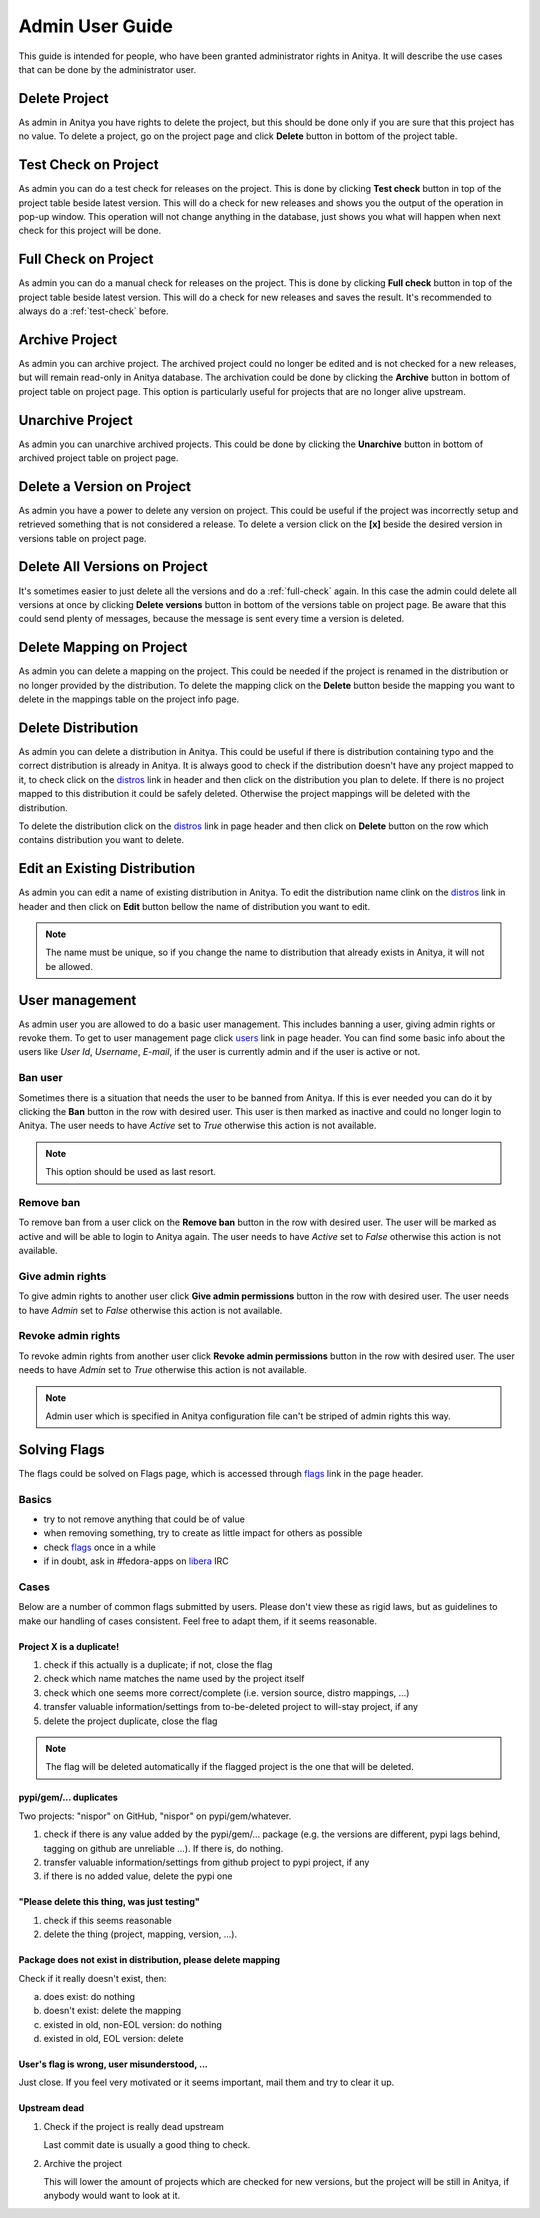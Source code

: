 ================
Admin User Guide
================

This guide is intended for people, who have been granted administrator rights in Anitya.
It will describe the use cases that can be done by the administrator user.

Delete Project
==============

As admin in Anitya you have rights to delete the project, but this should be done
only if you are sure that this project has no value. To delete a project, go on the
project page and click **Delete** button in bottom of the project table.

.. _test-check:

Test Check on Project
=====================

As admin you can do a test check for releases on the project. This is done by clicking
**Test check** button in top of the project table beside latest version. This will do a
check for new releases and shows you the output of the operation in pop-up window. This
operation will not change anything in the database, just shows you what will happen when
next check for this project will be done.

.. _full-check:

Full Check on Project
=====================

As admin you can do a manual check for releases on the project. This is done by clicking
**Full check** button in top of the project table beside latest version. This will do a
check for new releases and saves the result. It's recommended to always do a :ref:`test-check`
before.


Archive Project
===============

As admin you can archive project. The archived project could no longer be edited and is not
checked for a new releases, but will remain read-only in Anitya database. The archivation
could be done by clicking the **Archive** button in bottom of project table on project page.
This option is particularly useful for projects that are no longer alive upstream.


Unarchive Project
=================

As admin you can unarchive archived projects. This could be done by clicking the
**Unarchive** button in bottom of archived project table on project page.


Delete a Version on Project
===========================

As admin you have a power to delete any version on project. This could be useful
if the project was incorrectly setup and retrieved something that is not considered
a release. To delete a version click on the **[x]** beside the desired version in
versions table on project page.


Delete All Versions on Project
==============================

It's sometimes easier to just delete all the versions and do a :ref:`full-check` again.
In this case the admin could delete all versions at once by clicking **Delete versions**
button in bottom of the versions table on project page. Be aware that this could
send plenty of messages, because the message is sent every time a version is deleted.


Delete Mapping on Project
=========================

As admin you can delete a mapping on the project. This could be needed if the project is
renamed in the distribution or no longer provided by the distribution. To delete the
mapping click on the **Delete** button beside the mapping you want to delete in the mappings
table on the project info page.


Delete Distribution
===================

As admin you can delete a distribution in Anitya. This could be useful if there is distribution
containing typo and the correct distribution is already in Anitya. It is always good to check
if the distribution doesn't have any project mapped to it, to check click on the `distros`_
link in header and then click on the distribution you plan to delete. If there is no project
mapped to this distribution it could be safely deleted. Otherwise the project mappings will
be deleted with the distribution.

To delete the distribution click on the `distros`_ link in page header and then click on **Delete**
button on the row which contains distribution you want to delete.


Edit an Existing Distribution
=============================

As admin you can edit a name of existing distribution in Anitya. To edit the distribution name
clink on the `distros`_ link in header and then click on **Edit** button bellow the name of
distribution you want to edit.

.. note::
   The name must be unique, so if you change the name to distribution
   that already exists in Anitya, it will not be allowed.


User management
===============

As admin user you are allowed to do a basic user management. This includes banning a user,
giving admin rights or revoke them. To get to user management page click `users`_ link in
page header. You can find some basic info about the users like *User Id*, *Username*, *E-mail*,
if the user is currently admin and if the user is active or not.

Ban user
--------

Sometimes there is a situation that needs the user to be banned from Anitya. If this is ever
needed you can do it by clicking the **Ban** button in the row with desired user. This user
is then marked as inactive and could no longer login to Anitya. The user needs to have
*Active* set to `True` otherwise this action is not available.

.. note::
    This option should be used as last resort.

Remove ban
----------

To remove ban from a user click on the **Remove ban** button in the row with desired user.
The user will be marked as active and will be able to login to Anitya again.
The user needs to have *Active* set to `False` otherwise this action is not available.


Give admin rights
-----------------

To give admin rights to another user click **Give admin permissions** button in the
row with desired user. The user needs to have *Admin* set to `False` otherwise this action
is not available.

Revoke admin rights
-------------------

To revoke admin rights from another user click **Revoke admin permissions** button in the
row with desired user. The user needs to have *Admin* set to `True` otherwise this action
is not available.

.. note::
    Admin user which is specified in Anitya configuration file can't be striped of admin
    rights this way.

Solving Flags
=============

The flags could be solved on Flags page, which is accessed through `flags`_ link in the page
header.

Basics
------

* try to not remove anything that could be of value
* when removing something, try to create as little impact for others as possible
* check `flags`_ once in a while
* if in doubt, ask in #fedora-apps on `libera <https://libera.chat/>`_ IRC

Cases
-----

Below are a number of common flags submitted by users. Please don't view these as rigid laws, but as guidelines to make our handling of cases consistent. Feel free to adapt them, if it seems reasonable.

Project X is a duplicate!
^^^^^^^^^^^^^^^^^^^^^^^^^

1. check if this actually is a duplicate; if not, close the flag
2. check which name matches the name used by the project itself
3. check which one seems more correct/complete (i.e. version source, distro mappings, ...)
4. transfer valuable information/settings from to-be-deleted project to will-stay project, if any
5. delete the project duplicate, close the flag

.. note::
   The flag will be deleted automatically if the flagged project is the one that will
   be deleted.

pypi/gem/... duplicates
^^^^^^^^^^^^^^^^^^^^^^^

Two projects: "nispor" on GitHub, "nispor" on pypi/gem/whatever.

1. check if there is any value added by the pypi/gem/... package (e.g. the versions are different, pypi lags behind, tagging on github are unreliable ...). If there is, do nothing.
2. transfer valuable information/settings from github project to pypi project, if any
3. if there is no added value, delete the pypi one

"Please delete this thing, was just testing"
^^^^^^^^^^^^^^^^^^^^^^^^^^^^^^^^^^^^^^^^^^^^

1. check if this seems reasonable
2. delete the thing (project, mapping, version, ...).

Package does not exist in distribution, please delete mapping
^^^^^^^^^^^^^^^^^^^^^^^^^^^^^^^^^^^^^^^^^^^^^^^^^^^^^^^^^^^^^

Check if it really doesn't exist, then:

a) does exist: do nothing
b) doesn't exist: delete the mapping
c) existed in old, non-EOL version: do nothing
d) existed in old, EOL version: delete

User's flag is wrong, user misunderstood, ...
^^^^^^^^^^^^^^^^^^^^^^^^^^^^^^^^^^^^^^^^^^^^^

Just close. If you feel very motivated or it seems important, mail them and try to clear it up.

Upstream dead
^^^^^^^^^^^^^

1. Check if the project is really dead upstream

   Last commit date is usually a good thing to check.

2. Archive the project

   This will lower the amount of projects which are checked for new versions,
   but the project will be still in Anitya, if anybody would want to look at it.

.. _distros: https://release-monitoring.org/distros
.. _users: https://release-monitoring.org/users
.. _flags: https://release-monitoring.org/flags
